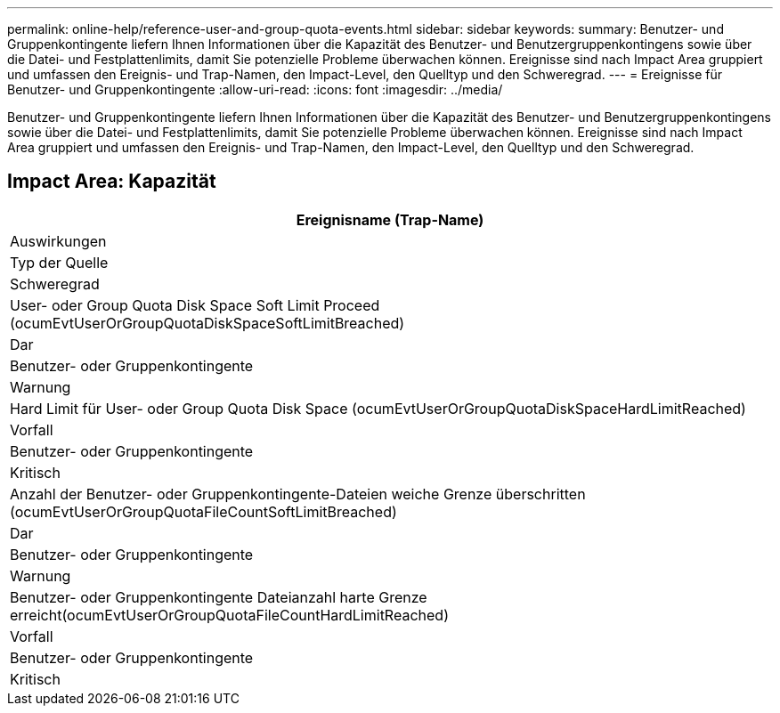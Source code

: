 ---
permalink: online-help/reference-user-and-group-quota-events.html 
sidebar: sidebar 
keywords:  
summary: Benutzer- und Gruppenkontingente liefern Ihnen Informationen über die Kapazität des Benutzer- und Benutzergruppenkontingens sowie über die Datei- und Festplattenlimits, damit Sie potenzielle Probleme überwachen können. Ereignisse sind nach Impact Area gruppiert und umfassen den Ereignis- und Trap-Namen, den Impact-Level, den Quelltyp und den Schweregrad. 
---
= Ereignisse für Benutzer- und Gruppenkontingente
:allow-uri-read: 
:icons: font
:imagesdir: ../media/


[role="lead"]
Benutzer- und Gruppenkontingente liefern Ihnen Informationen über die Kapazität des Benutzer- und Benutzergruppenkontingens sowie über die Datei- und Festplattenlimits, damit Sie potenzielle Probleme überwachen können. Ereignisse sind nach Impact Area gruppiert und umfassen den Ereignis- und Trap-Namen, den Impact-Level, den Quelltyp und den Schweregrad.



== Impact Area: Kapazität

|===
| Ereignisname (Trap-Name) 


| Auswirkungen 


| Typ der Quelle 


| Schweregrad 


 a| 
User- oder Group Quota Disk Space Soft Limit Proceed (ocumEvtUserOrGroupQuotaDiskSpaceSoftLimitBreached)



 a| 
Dar



 a| 
Benutzer- oder Gruppenkontingente



 a| 
Warnung



 a| 
Hard Limit für User- oder Group Quota Disk Space (ocumEvtUserOrGroupQuotaDiskSpaceHardLimitReached)



 a| 
Vorfall



 a| 
Benutzer- oder Gruppenkontingente



 a| 
Kritisch



 a| 
Anzahl der Benutzer- oder Gruppenkontingente-Dateien weiche Grenze überschritten (ocumEvtUserOrGroupQuotaFileCountSoftLimitBreached)



 a| 
Dar



 a| 
Benutzer- oder Gruppenkontingente



 a| 
Warnung



 a| 
Benutzer- oder Gruppenkontingente Dateianzahl harte Grenze erreicht(ocumEvtUserOrGroupQuotaFileCountHardLimitReached)



 a| 
Vorfall



 a| 
Benutzer- oder Gruppenkontingente



 a| 
Kritisch

|===